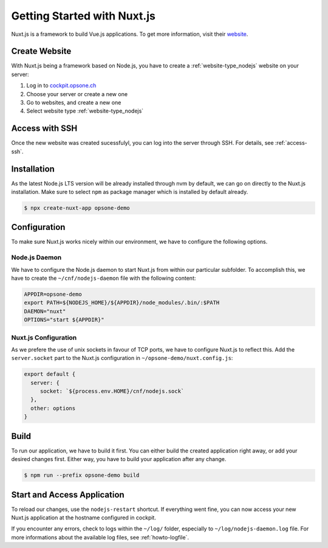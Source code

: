 .. index::
   triple: How-to; Getting Started with; Nuxt.js
   :name: howto-nuxt

============================
Getting Started with Nuxt.js
============================

Nuxt.js is a framework to build Vue.js applications. To get more information, visit their `website <https://nuxtjs.org>`__.

Create Website
==============

With Nuxt.js being a framework based on Node.js, you have to create a :ref:`website-type_nodejs` website
on your server:

#. Log in to `cockpit.opsone.ch <https://cockpit.opsone.ch>`__
#. Choose your server or create a new one
#. Go to websites, and create a new one
#. Select website type :ref:`website-type_nodejs`

Access with SSH
===============

Once the new website was created sucessfulyl, you can log into the server
through SSH. For details, see :ref:`access-ssh`.

Installation
============

As the latest Node.js LTS version will be already installed through nvm by default,
we can go on directly to the Nuxt.js installation. Make sure to select ``npm``
as package manager which is installed by default already.

.. code-block:: shell

   $ npx create-nuxt-app opsone-demo

Configuration
=============

To make sure Nuxt.js works nicely within our environment, we have to configure
the following options.

Node.js Daemon
--------------

We have to configure the Node.js daemon to start Nuxt.js from within our
particular subfolder. To accomplish this, we have to create the
``~/cnf/nodejs-daemon`` file with the following content:

.. code-block::

   APPDIR=opsone-demo
   export PATH=${NODEJS_HOME}/${APPDIR}/node_modules/.bin/:$PATH
   DAEMON="nuxt"
   OPTIONS="start ${APPDIR}"

Nuxt.js Configuration
---------------------

As we prefere the use of unix sockets in favour of TCP ports, we have
to configure Nuxt.js to reflect this. Add the ``server.socket`` part to the
Nuxt.js configuration in ``~/opsone-demo/nuxt.config.js``:

.. code-block::

   export default {
     server: {
        socket: `${process.env.HOME}/cnf/nodejs.sock`
     },
     other: options
   }

Build
=====

To run our application, we have to build it first. You can either build the
created application right away, or add your desired changes first. Either way,
you have to build your application after any change.

.. code-block:: shell

   $ npm run --prefix opsone-demo build

Start and Access Application
============================

To reload our changes, use the ``nodejs-restart`` shortcut. If everything went
fine, you can now access your new Nuxt.js application at the hostname
configured in cockpit.

If you encounter any errors, check to logs within the ``~/log/`` folder,
especially to ``~/log/nodejs-daemon.log`` file. For more informations
about the available log files, see :ref:`howto-logfile`.

